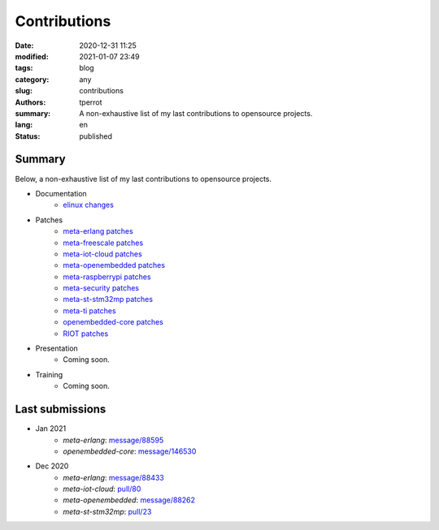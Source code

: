 =============
Contributions
=============

:date: 2020-12-31 11:25
:modified: 2021-01-07 23:49
:tags: blog
:category: any
:slug: contributions
:authors: tperrot
:summary: A non-exhaustive list of my last contributions to opensource projects.
:lang: en
:status: published

Summary
=======

Below, a non-exhaustive list of my last contributions to opensource projects.

* Documentation
    * `elinux changes <https://elinux.org/Special:Contributions/Tperrot>`_
* Patches
    * `meta-erlang patches <https://github.com/meta-erlang/meta-erlang/commits/master?author=tprrt>`_
    * `meta-freescale patches <https://git.yoctoproject.org/cgit/cgit.cgi/meta-freescale/log/?qt=author&q=thomas.perrot>`_
    * `meta-iot-cloud patches <https://github.com/intel-iot-devkit/meta-iot-cloud/commits/master?author=tprrt>`_
    * `meta-openembedded patches <https://git.openembedded.org/meta-openembedded/log/?qt=author&q=thomas.perrot>`_
    * `meta-raspberrypi patches <https://git.yoctoproject.org/cgit/cgit.cgi/meta-raspberrypi/log/?qt=author&q=thomas.perrot>`_
    * `meta-security patches <https://git.yoctoproject.org/cgit/cgit.cgi/meta-security/log/?qt=author&q=thomas.perrot>`_
    * `meta-st-stm32mp patches <https://github.com/STMicroelectronics/meta-st-stm32mp/commits/master?author=tprrt>`_
    * `meta-ti patches <https://git.yoctoproject.org/cgit/cgit.cgi/meta-ti/log/?qt=author&q=thomas.perrot>`_
    * `openembedded-core patches <https://git.openembedded.org/openembedded-core/log/?qt=author&q=thomas.perrot>`_
    * `RIOT patches <https://github.com/RIOT-OS/RIOT/commits/master?author=tprrt>`_
* Presentation
    * Coming soon.
* Training
    * Coming soon.

Last submissions
================

* Jan 2021
    * `meta-erlang`: `message/88595 <https://lists.openembedded.org/g/openembedded-devel/message/88595>`_
    * `openembedded-core`: `message/146530 <https://lists.openembedded.org/g/openembedded-core/message/146530>`_
* Dec 2020
    * `meta-erlang`: `message/88433 <https://lists.openembedded.org/g/openembedded-devel/message/88433>`_
    * `meta-iot-cloud`: `pull/80 <https://github.com/intel-iot-devkit/meta-iot-cloud/pull/80/>`_
    * `meta-openembedded`: `message/88262 <https://lists.openembedded.org/g/openembedded-devel/message/88262>`_
    * `meta-st-stm32mp`: `pull/23 <https://github.com/STMicroelectronics/meta-st-stm32mp/pull/23/>`_

.. _meta-erlang: https://github.com/meta-erlang/meta-erlang
.. _meta-freescale: https://git.yoctoproject.org/cgit/cgit.cgi/meta-freescale
.. _meta-iot-cloud: https://github.com/intel-iot-devkit/meta-iot-cloud
.. _meta-openembedded: https://git.openembedded.org/meta-openembedded
.. _meta-seurity: https://git.yoctoproject.org/cgit/cgit.cgi/meta-security
.. _meta-st-stm32mp: https://github.com/STMicroelectronics/meta-st-stm32mp
.. _meta-ti: https://git.yoctoproject.org/cgit/cgit.cgi/meta-ti
.. _openembedded-core: https://git.openembedded.org/openembedded-core
.. _RIOT: https://github.com/RIOT-OS/RIOT
